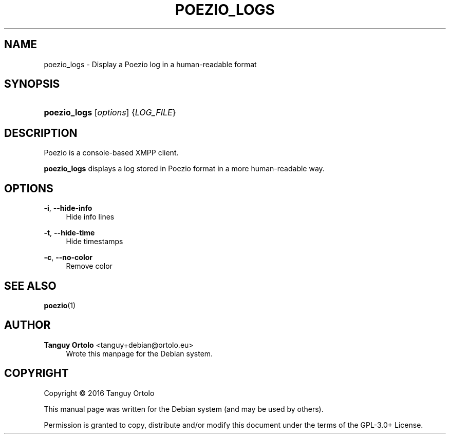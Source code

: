 '\" t
.\"     Title: POEZIO_LOGS
.\"    Author: Tanguy Ortolo <tanguy+debian@ortolo.eu>
.\" Generator: DocBook XSL Stylesheets v1.78.1 <http://docbook.sf.net/>
.\"      Date: 10/28/2016
.\"    Manual: User commands
.\"    Source: Poezio
.\"  Language: English
.\"
.TH "POEZIO_LOGS" "1" "10/28/2016" "Poezio" "User commands"
.\" -----------------------------------------------------------------
.\" * Define some portability stuff
.\" -----------------------------------------------------------------
.\" ~~~~~~~~~~~~~~~~~~~~~~~~~~~~~~~~~~~~~~~~~~~~~~~~~~~~~~~~~~~~~~~~~
.\" http://bugs.debian.org/507673
.\" http://lists.gnu.org/archive/html/groff/2009-02/msg00013.html
.\" ~~~~~~~~~~~~~~~~~~~~~~~~~~~~~~~~~~~~~~~~~~~~~~~~~~~~~~~~~~~~~~~~~
.ie \n(.g .ds Aq \(aq
.el       .ds Aq '
.\" -----------------------------------------------------------------
.\" * set default formatting
.\" -----------------------------------------------------------------
.\" disable hyphenation
.nh
.\" disable justification (adjust text to left margin only)
.ad l
.\" -----------------------------------------------------------------
.\" * MAIN CONTENT STARTS HERE *
.\" -----------------------------------------------------------------
.SH "NAME"
poezio_logs \- Display a Poezio log in a human\-readable format
.SH "SYNOPSIS"
.HP \w'\fBpoezio_logs\fR\ 'u
\fBpoezio_logs\fR [\fIoptions\fR] {\fILOG_FILE\fR}
.SH "DESCRIPTION"
.PP
Poezio
is a console\-based XMPP client\&.
.PP
\fBpoezio_logs\fR
displays a log stored in Poezio format in a more human\-readable way\&.
.SH "OPTIONS"
.PP
\fB\-i\fR, \fB\-\-hide\-info\fR
.RS 4
Hide info lines
.RE
.PP
\fB\-t\fR, \fB\-\-hide\-time\fR
.RS 4
Hide timestamps
.RE
.PP
\fB\-c\fR, \fB\-\-no\-color\fR
.RS 4
Remove color
.RE
.SH "SEE ALSO"
\fBpoezio\fR(1)
.SH "AUTHOR"
.PP
\fBTanguy Ortolo\fR <\&tanguy+debian@ortolo.eu\&>
.RS 4
Wrote this manpage for the Debian system.
.RE
.SH "COPYRIGHT"
.br
Copyright \(co 2016 Tanguy Ortolo
.br
.PP
This manual page was written for the Debian system (and may be used by others).
.PP
Permission is granted to copy, distribute and/or modify this document under the terms of the GPL-3.0+ License.
.sp
